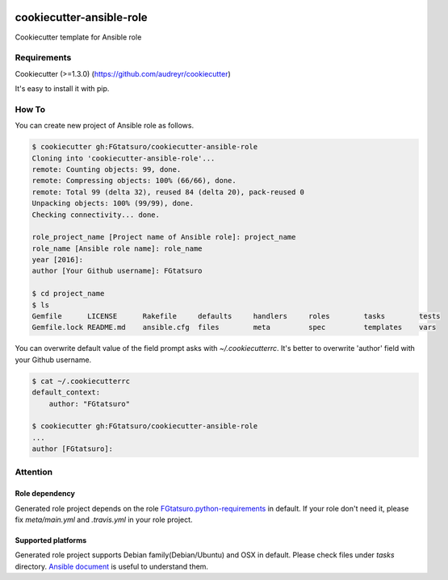 |Build Status|

cookiecutter-ansible-role
=========================

Cookiecutter template for Ansible role

Requirements
------------

Cookiecutter (>=1.3.0) (https://github.com/audreyr/cookiecutter)

It's easy to install it with pip.

How To
------

You can create new project of Ansible role as follows.

.. code:: bash

    $ cookiecutter gh:FGtatsuro/cookiecutter-ansible-role
    Cloning into 'cookiecutter-ansible-role'...
    remote: Counting objects: 99, done.
    remote: Compressing objects: 100% (66/66), done.
    remote: Total 99 (delta 32), reused 84 (delta 20), pack-reused 0
    Unpacking objects: 100% (99/99), done.
    Checking connectivity... done.
    
    role_project_name [Project name of Ansible role]: project_name
    role_name [Ansible role name]: role_name
    year [2016]:
    author [Your Github username]: FGtatsuro
    
    $ cd project_name
    $ ls
    Gemfile      LICENSE      Rakefile     defaults     handlers     roles        tasks        tests
    Gemfile.lock README.md    ansible.cfg  files        meta         spec         templates    vars

You can overwrite default value of the field prompt asks with `~/.cookiecutterrc`.
It's better to overwrite 'author' field with your Github username.

.. code:: bash

    $ cat ~/.cookiecutterrc
    default_context:
        author: "FGtatsuro"
    
    $ cookiecutter gh:FGtatsuro/cookiecutter-ansible-role
    ...
    author [FGtatsuro]: 

Attention
---------

Role dependency
^^^^^^^^^^^^^^^

Generated role project depends on the role `FGtatsuro.python-requirements`_ in default.
If your role don't need it, please fix `meta/main.yml` and `.travis.yml` in your role project.

Supported platforms
^^^^^^^^^^^^^^^^^^^

Generated role project supports Debian family(Debian/Ubuntu) and OSX in default.
Please check files under `tasks` directory. `Ansible document`_ is useful to understand them.

.. |Build Status| image:: https://travis-ci.org/FGtatsuro/cookiecutter-ansible-role.svg?branch=master
   :target: https://travis-ci.org/FGtatsuro/cookiecutter-ansible-role
.. _FGtatsuro.python-requirements: https://galaxy.ansible.com/FGtatsuro/python-requirements/
.. _Ansible document: http://docs.ansible.com/ansible/playbooks_conditionals.html
